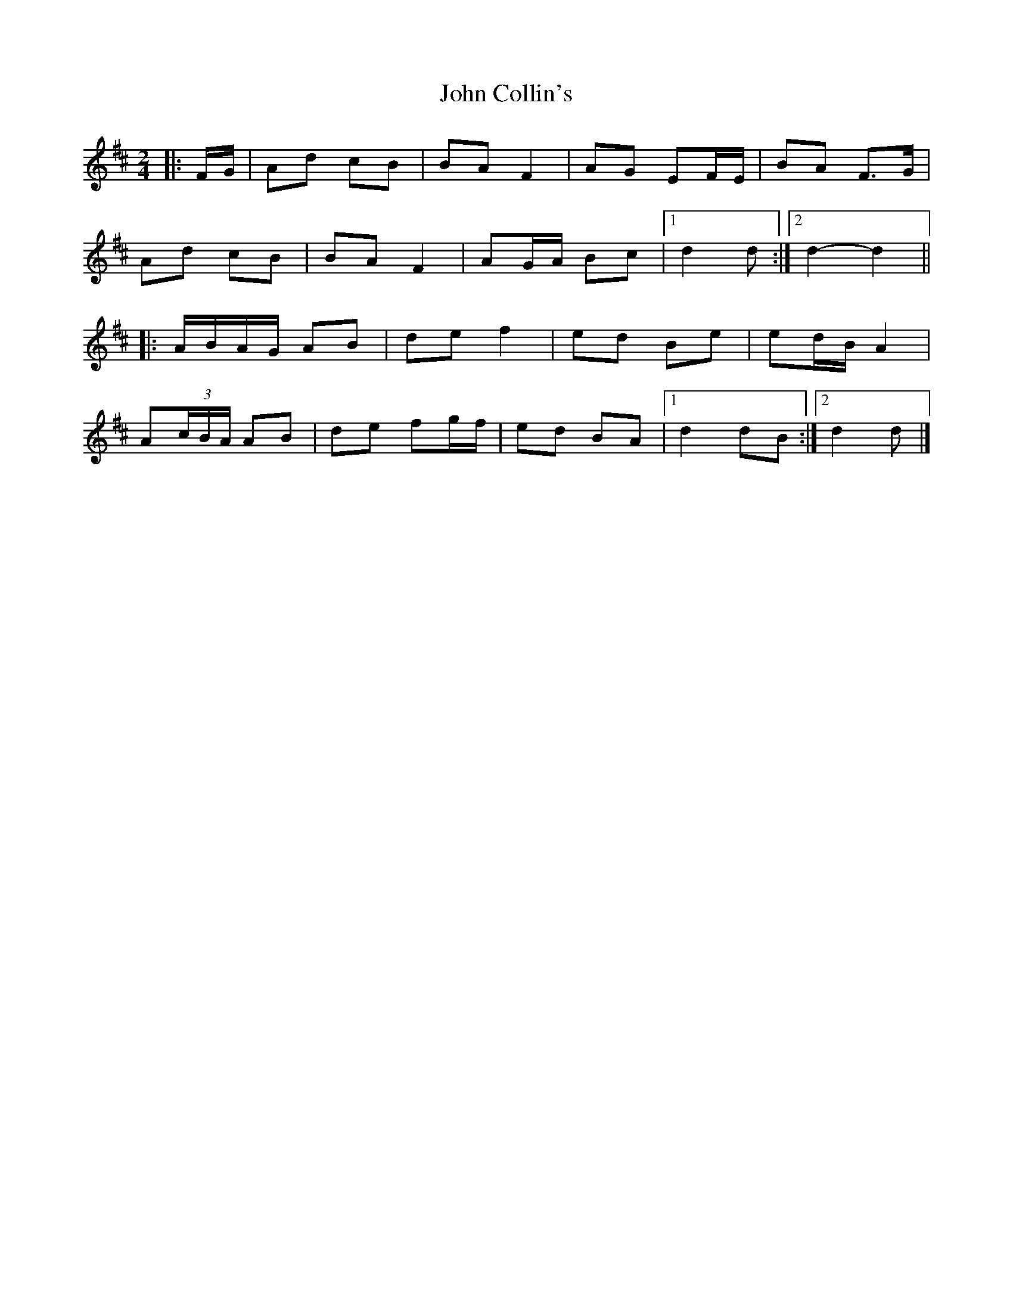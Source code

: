 X: 1
T: John Collin's
Z: ceolachan
S: https://thesession.org/tunes/13070#setting22501
R: polka
M: 2/4
L: 1/8
K: Dmaj
|: F/G/ |Ad cB | BA F2 | AG EF/E/ | BA F>G |
Ad cB | BA F2 | AG/A/ Bc |[1 d2 d :|[2 d2- d2 ||
|: A/B/A/G/ AB | de f2 | ed Be | ed/B/ A2 |
A(3c/B/A/ AB | de fg/f/ | ed BA |[1 d2 dB :|[2 d2 d |]
